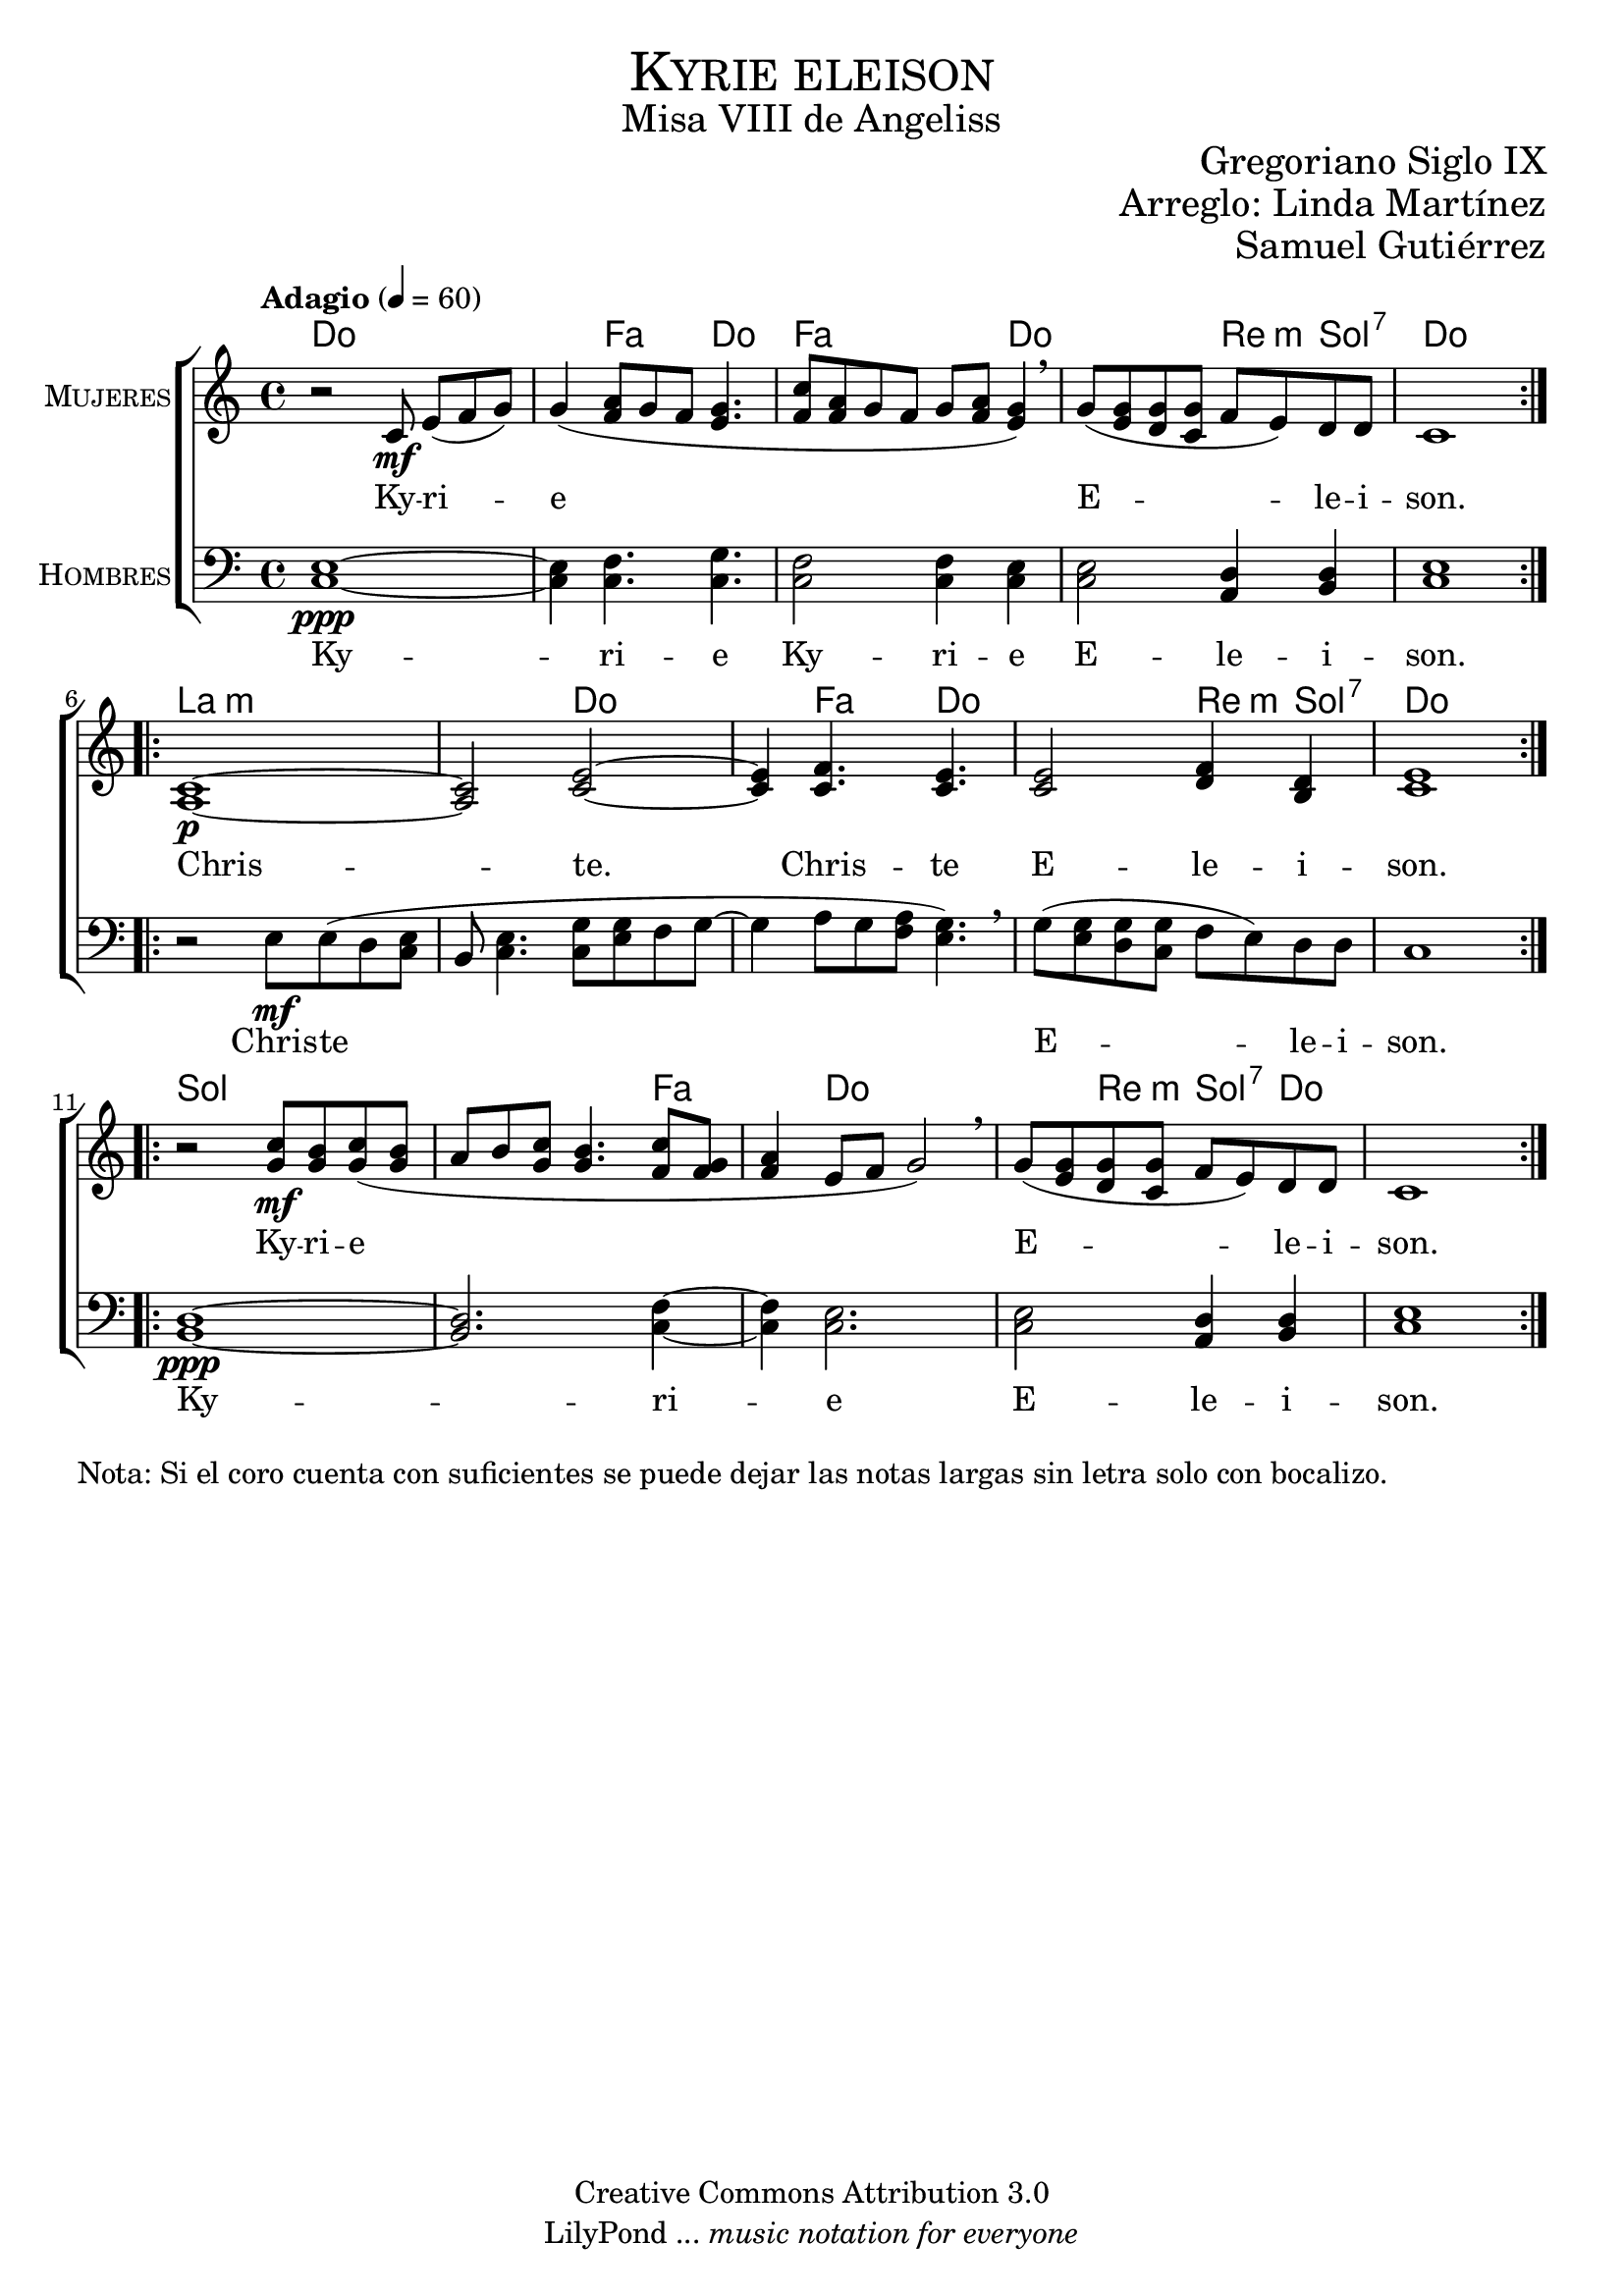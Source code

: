 % ****************************************************************
%	Cantemos al niño - Coro mixto
%	by serach.sam@
% ****************************************************************
\language "espanol"
\version "2.23.2"

%#(set-global-staff-size 16)

% --- Parametro globales
global = {
  \tempo "Adagio" 4=60
  \key do \major
  \time 4/4
  \repeat volta 2 { s1*5 }
  \repeat volta 2 { s1*5 }
  \repeat volta 2 { s1*5 }
}

% --- Cabecera
\markup { \fill-line { \center-column { \fontsize #5 \smallCaps "Kyrie eleison" \fontsize #2 "Misa VIII de Angeliss" } } }
\markup { \fill-line { \center-column { \fontsize #2 " " } \center-column { \fontsize #2 "Gregoriano Siglo IX" } } }
\markup { \fill-line { \center-column { \fontsize #2 " " } \center-column { \fontsize #2 "Arreglo: Linda Martínez" } } }
\markup { \fill-line { \center-column { \fontsize #2 " " } \center-column { \fontsize #2 "Samuel Gutiérrez" } } }
\header {
  copyright = "Creative Commons Attribution 3.0"
  tagline = \markup { \with-url "http://lilypond.org/web/" { LilyPond ... \italic { music notation for everyone } } }
  breakbefore = ##t
}

mujeres = \relative do' {
  r2 do8\mf mi[( fa sol)]
  sol4( <la fa>8[ sol fa8] <sol mi>4.
  <do fa,>8[ <la fa> sol fa] sol <la fa> <sol mi>4) \breathe
  sol8( <mi sol> <re sol> <do sol'> fa8 mi) re re
  do1 \break
  
  <la do>1\p~
  <la do>2 <do mi>~
  <do mi>4 <do fa>4. <do mi>
  <do mi>2 <re fa>4 <si re>
  <do mi>1 \break
  
  r2 <do' sol>8\mf <si sol> <do sol>( <si sol>
  la8 si <do sol> <sol si>4. <do fa,>8 <sol fa>
  <la fa>4 mi8 fa sol2) \breathe
  sol8( <mi sol> <re sol> <do sol'> fa mi) re re
  do1
}
mujeres_letra = \lyricmode {
  Ky -- ri -- e E -- le -- i -- son.
  
  Chris -- te.
  Chris -- te
  E -- le -- i -- son.
  
  Ky -- ri -- e E -- le -- i -- son.
}

hombres = \relative do {
  \clef bass
  
  <do mi>1\ppp~
  <do mi>4 <do fa>4. <do sol'>
  <do fa>2 <do fa>4 <do mi>
  <do mi>2 <la re>4 <si re>
  <do mi>1
  
  r2 mi8\mf mi( re <do mi> 
  si <do mi>4. <do sol'>8 <mi sol> fa sol8~ 
  sol4 la8[ sol <fa la>] <sol mi>4.) \breathe
  sol8( <mi sol> <re sol> <do sol'> fa mi) re re
  do1
  
  <si re>1\ppp~
  <si re>2. <do fa>4~
  <do fa>4 <do mi>2.
  <do mi>2 <la re>4 <si re>
  <do mi>1
}
hombre_letra = \lyricmode {
  Ky -- ri -- e
  Ky -- ri -- e
  E -- le -- i -- son.
  
  Chris -- te
  E -- le -- i -- son.
  
  Ky -- ri -- e
  E -- le -- i -- son.
}

% --- Acordes
acordes = \new ChordNames {
  \set chordChanges = ##t
  \italianChords
  \chordmode {
    do1 s4 fa4. do4. fa2. do4 s2 re4:m sol4:7 do1
    la1:m s2 do2 s4 fa4. do4. s2 re4:m sol4:7 do1
    sol1 s2. fa4 s4 do2	s2 re4:m sol4:7 do1
  }
}

\score {
  <<
    \acordes
    \new ChoirStaff <<
      \new Staff <<
        \set Staff.instrumentName = \markup { \smallCaps "Mujeres" }
        \set Staff.midiInstrument = "oboe"
        \new Voice = "soprano" << \global \mujeres >>
        \new Lyrics \lyricsto "soprano" \mujeres_letra
      >>
      \new Staff <<
        \set Staff.instrumentName = \markup { \smallCaps "Hombres" }
        \set Staff.midiInstrument = "english horn"
        \new Voice = "bass" << \global \hombres >>
        \new Lyrics \lyricsto "bass" \hombre_letra
      >>
    >>
  >>
  \layout {}
  \midi {}
}

\markup {
  Nota: Si el coro cuenta con suficientes se puede dejar las notas largas sin letra solo con bocalizo.
}

% --- Pagina
\paper {
  #( set-default-paper-size "letter" )
}